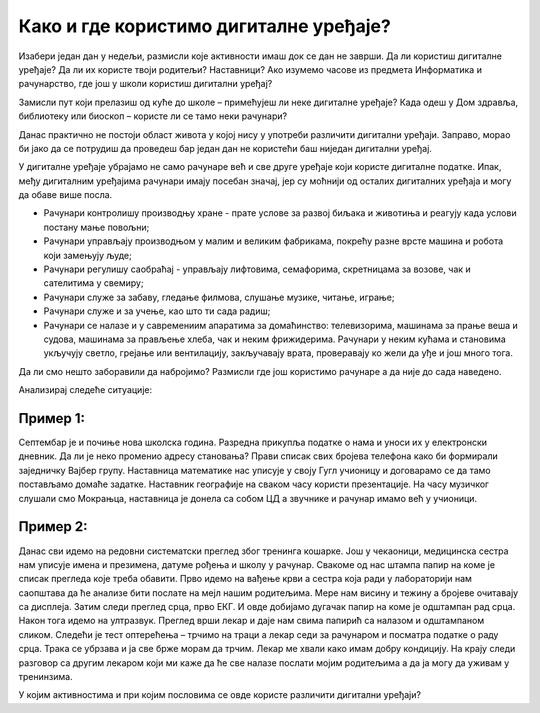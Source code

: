 Како и где користимо дигиталне уређаје?
=======================================

Изабери један дан у недељи, размисли које активности имаш док се дан не заврши. Да ли користиш дигиталне уређаје? Да ли их користе твоји родитељи? Наставници? 
Ако изумемо часове из предмета Информатика и рачунарство, где још у школи користиш дигитални уређај?

Замисли пут који прелазиш од куће до школе – примећујеш ли неке дигиталне уређаје? Када одеш у Дом здравља, библиотеку или биоскоп – користе ли се тамо неки рачунари?


Данас практично не постоји област живота у којој нису у употреби различити дигитални уређаји. Заправо, морао би јако да се потрудиш да проведеш бар један дан не користећи баш 
ниједан дигитални уређај.

У дигиталне уређаје убрајамо не само рачунаре већ и све друге уређаје који користе дигиталне податке. Ипак, међу дигиталним уређајима рачунари имају посебан значај, јер су моћнији од осталих 
дигиталних уређаја и могу да обаве више посла.
 
- Рачунари контролишу производњу хране - прате услове за развој биљака и животиња и реагују када услови постану мање повољни;
- Рачунари управљају производњом у малим и великим фабрикама, покрећу разне врсте машина и робота који замењују људе;
- Рачунари регулишу саобраћај - управљају лифтовима, семафорима, скретницама за возове, чак и сателитима у свемиру;
- Рачунари служе за забаву, гледање филмова, слушање музике, читање, играње;
- Рачунари служе и за учење, као што ти сада радиш;
- Рачунари се налазе и у савремениим апаратима за домаћинство: телевизорима, машинама за прање веша и судова, машинама за прављење хлеба, чак и неким фрижидерима. Рачунари у неким кућама и становима укључују светло, грејање или вентилацију, закључавају врата, проверавају ко жели да уђе и још много тога.

Да ли смо нешто заборавили да набројимо? Размисли где још користимо рачунаре а да није до сада наведено. 

Анализирај следеће ситуације:

Пример 1:
~~~~~~~~~

Септембар је и почиње нова школска година. Разредна прикупља податке о нама и уноси их у електронски дневник. 
Да ли је неко променио адресу становања? Прави списак свих бројева телефона како би формирали заједничку Вајбер групу. 
Наставница математике нас уписује у своју Гугл учионицу и договарамо се да тамо постављамо домаће задатке. Наставник географије на сваком часу користи презентације. 
На часу музичког слушали смо Мокрањца, наставница је донела са собом ЦД а звучнике и рачунар имамо већ у учионици. 

Пример 2:
~~~~~~~~~

Данас сви идемо на редовни систематски преглед због тренинга кошарке. Још у чекаоници, медицинска сестра нам уписује имена и презимена, датуме рођења и школу у рачунар. 
Свакоме од нас штампа папир на коме је списак прегледа које треба обавити. Прво идемо на вађење крви а сестра која ради у лабораторији нам саопштава да ће анализе бити послате 
на мејл нашим родитељима. Мере нам висину и тежину а бројеве очитавају са дисплеја. Затим следи преглед срца, прво ЕКГ. И овде добијамо дугачак папир на коме је 
одштампан рад срца. Након тога идемо на ултразвук. Преглед врши лекар и даје нам свима папирић са налазом и одштампаном сликом. Следећи је тест оптерећења – трчимо на траци 
а лекар седи за рачунаром и посматра податке о раду срца. Трака се убрзава и ја све брже морам да трчим. Лекар ме хвали како имам добру кондицију. На крају следи разговор 
са другим лекаром који ми каже да ће све налазе послати мојим родитељима а да ја могу да уживам у тренинзима.

У којим активностима и при којим пословима се овде користе различити дигитални уређаји?


.. learnmorenote::

 **О телефонима и мобилним телефонима**
 
	
 .. figure:: ../../_images/491px-Telephone_operators,_1952.jpg
    :width: 300px
    :align: center
    
    Телефонски оператери у Сијетлу, САД, 1952.
    
    (преузето са `*wikimedia* <https://commons.wikimedia.org/wiki/File:Telephone_operators,_1952.jpg>`_) 
	

 Када су почеле да се појављују (крај деветнаестог века), градске телефонске мреже нису биле повезане са другим градовима, а имале су типично **мање од 100 претплатника (корисника)**. 
 Данас има **више мобилних телефона него људи на Земљи**, а сви могу да међусобно комуницирају неупоредиво јефтиније, брже и једноставније него раније. 
 При томе преко данашњих телефона можемо да шаљемо и снимљене гласовне поруке, фотографије или било какве друге датотеке.
 
 Овакви, паметни телефони се користе скоро у целом свету и имају многобројне намене. Када нисмо сигурни како да дођемо до неког места, укључимо програм за навигацију на телефону и он нам покаже пут. Помоћу телефона можемо да видимо или чујемо временску прогнозу, сазнамо када ће стићи аутобус који чекамо, да пратимо вести које нас интересују, платимо паркинг, или да уплатимо некоме новац са банковног рачуна (мобилно банкарство). У другим земљама се телефони увелико корсите и уместо платних картица за једноставно плаћање на лицу места.
 
 Примети да све поменуте услуге подразумевају неку **размену информација** између нашег телефона и неког другог уређаја.
 
 С обзиром на овако масовну и честу употребу паметних телефона, можда ти је тешко да замислиш да пре само неколико година (пре 2007.) овакви телефони нису ни постојали. 
 Још двадесетак година раније нису постојали ни обични мобилни телефони, који су служили скоро искључиво за разговор и размену кратких текстуалних порука (енгл. *SMS*, *Short Message Service*). 
 Време пре мобилних телефона је по много чему било другачије. Људи су, на пример, морали много пажљивије да се договарају чак и око најобичнијег сусрета у граду. 
 Ономе ко касни није било једноставно да то јави, а ако не би добро знао тачно место састанка, ризиковао би да до сусрета уопште не дође. Данас би нам било тешко да се снађемо без мобилних телефона, јер смо се за кратко време веома навикли на њих.


.. learnmorenote::

 **О рачунарима**


 Међу дигиталним уређајима рачунари имају посебан значај, јер су рачунски моћнији од осталих дигиталних уређаја и могу да обаве више посла. Осим тога, рачунари су међу нама нешто дуже него остали дигитални уређаји. Мада су још пре неколико векова почеле да се појављују разне механичке справе које су умеле да сабирају вишецифрене бројеве (била је потребна само покретачка снага), а у деветнаестном веку електро-механичке справе које су се користиле за бројање и једноставно рачунање, први потпуно електронски рачунари се појављаују **тек седином двадесетог века**. Ти рачунари су били много већи, тежи и спорији од данашњих, трошили су много више струје и зато се брзо прегревали, више се кварили итд. Ипак, били су то рачунари који су радили у основи на исти начин као данашњи.

 Први електронски рачунари су били веома скупи, па су само институције са много новца могле да их приуште (најпре војска, затим велике пословне компаније и банке, па водећи научно-истраживачки центри у свету, неке државне службе). Током 1970-тих година почела је масовнија употреба мањих, бржих и јефтинијих компоненти за рачунаре. Захваљујући томе, рачунари су постали довољно мали и јефтини да су већ крајем 1970-тих могли да их купе чак и појединци (рачунари улазе у наше куће). Више корисника је донело веће зараде произвођачима рачунара и рачунарских програма, па се рачунарски системи све брже развијају и од тада незадрживо продиру у безмало све области живота:

 Са појавом интернета почетком 1990-тих, рачунари постепено, али све више замењују биоскопе, продавнице, туристичке агенције, банкарске шалтере, билетарнице и друга места за пружање услуга. Појава и других, мањих дигиталних уређаја (пре свега паметних телефона) током 2010-тих година само додатно убрзава овај процес. Многи људи су због тога принуђени да налазе **нове послове**. Пошто употреба рачунара све више и брже утиче на потребу за одређеним пословима, у овом тренутку је тешко предвидети који ће се све нови послови појавити, а који ће од постојећих постати мање потребни или сасвим непотребни. Стручне процене говоре да ће и поред све више школовања за послове у вези са рачунарима, потреба за таквим пословима да расте још брже и да ће недостатак стучњака у овим пословима бити све већи.
